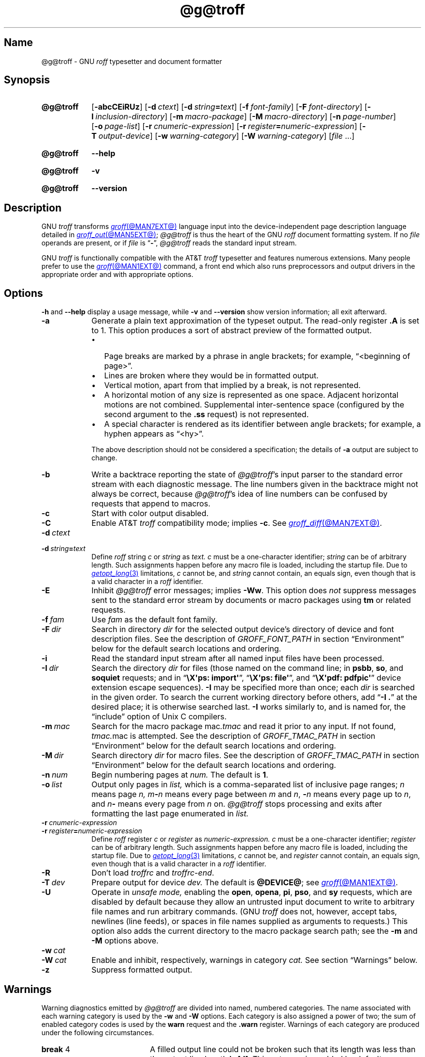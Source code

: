 '\" t
.TH @g@troff @MAN1EXT@ "@MDATE@" "groff @VERSION@"
.SH Name
@g@troff \- GNU
.I roff
typesetter and document formatter
.
.
.\" ====================================================================
.\" Legal Terms
.\" ====================================================================
.\"
.\" Copyright (C) 1989-2024 Free Software Foundation, Inc.
.\"
.\" This file is part of groff, the GNU roff type-setting system.
.\"
.\" Permission is granted to copy, distribute and/or modify this
.\" document under the terms of the GNU Free Documentation License,
.\" Version 1.3 or any later version published by the Free Software
.\" Foundation; with no Invariant Sections, with no Front-Cover Texts,
.\" and with no Back-Cover Texts.
.\"
.\" A copy of the Free Documentation License is included as a file
.\" called FDL in the main directory of the groff source package.
.
.
.\" Save and disable compatibility mode (for, e.g., Solaris 10/11).
.do nr *groff_troff_1_man_C \n[.cp]
.cp 0
.
.\" Define fallback for groff 1.23's MR macro if the system lacks it.
.nr do-fallback 0
.if !\n(.f           .nr do-fallback 1 \" mandoc
.if  \n(.g .if !d MR .nr do-fallback 1 \" older groff
.if !\n(.g           .nr do-fallback 1 \" non-groff *roff
.if \n[do-fallback]  \{\
.  de MR
.    ie \\n(.$=1 \
.      I \%\\$1
.    el \
.      IR \%\\$1 (\\$2)\\$3
.  .
.\}
.rr do-fallback
.
.
.\" ====================================================================
.SH Synopsis
.\" ====================================================================
.
.SY @g@troff
.RB [ \-abcCEiRUz ]
.RB [ \-d\~\c
.IR ctext ]
.RB [ \-d\~\c
.IB string =\c
.IR text ]
.RB [ \-f\~\c
.IR  font-family ]
.RB [ \-F\~\c
.IR  font-directory ]
.RB [ \-I\~\c
.IR  inclusion-directory ]
.RB [ \-m\~\c
.IR  macro-package ]
.RB [ \-M\~\c
.IR  macro-directory ]
.RB [ \-n\~\c
.IR  page-number ]
.RB [ \-o\~\c
.IR  page-list ]
.RB [ \-r\~\c
.IR  cnumeric-expression ]
.RB [ \-r\~\c
.IB register =\c
.IR numeric-expression ]
.RB [ \-T\~\c
.IR  output-device ]
.RB [ \-w\~\c
.IR  warning-category ]
.RB [ \-W\~\c
.IR  warning-category ]
.RI [ file\~ .\|.\|.]
.YS
.
.
.P
.SY @g@troff
.B \-\-help
.YS
.
.
.P
.SY @g@troff
.B \-v
.YS
.
.SY @g@troff
.B \%\-\-version
.YS
.
.
.\" ====================================================================
.SH Description
.\" ====================================================================
.
GNU
.I troff \" GNU
transforms
.MR groff @MAN7EXT@
language input into the device-independent page description language
detailed in
.MR groff_out @MAN5EXT@ ;
.I @g@troff
is thus the heart of the GNU
.I roff
document formatting system.
.
If no
.I file
operands are present,
or if
.I file
is
.RB \[lq] \- \[rq],
.I @g@troff
reads the standard input stream.
.
.
.P
GNU
.I troff \" GNU
is functionally compatible with the AT&T
.I troff \" AT&T
typesetter and features numerous extensions.
.
Many people prefer to use the
.MR groff @MAN1EXT@
command,
a front end which also runs preprocessors and output drivers in the
appropriate order and with appropriate options.
.
.
.\" ====================================================================
.SH Options
.\" ====================================================================
.
.B \-h
and
.B \-\-help
display a usage message,
while
.B \-v
and
.B \%\-\-version
show version information;
all exit afterward.
.
.
.TP 9n \" "-m mac" + 2n + hand-tuned for PDF
.B \-a
Generate a plain text approximation of the typeset output.
.
The read-only register
.B .A
is set to\~1.
.
This option produces a sort of abstract preview of the formatted output.
.
.
.RS
.IP \[bu] 3n
Page breaks are marked by a phrase in angle brackets;
for example,
\[lq]<beginning of page>\[rq].
.
.
.IP \[bu]
Lines are broken where they would be in formatted output.
.
.
.IP \[bu]
Vertical motion,
apart from that implied by a break,
is not represented.
.
.
.IP \[bu]
A horizontal motion of any size is represented as one space.
.
Adjacent horizontal motions are not combined.
.
Supplemental inter-sentence space
(configured by the second argument to the
.B .ss
request)
is not represented.
.
.
.IP \[bu]
A special character is rendered as its identifier between angle
brackets;
for example,
a hyphen appears as \[lq]<hy>\[rq].
.RE
.
.
.IP
The above description should not be considered a specification;
the details of
.B \-a
output are subject to change.
.
.
.TP
.B \-b
Write a backtrace reporting the state of
.IR @g@troff 's
input parser to the standard error stream with each diagnostic message.
.
The line numbers given in the backtrace might not always be correct,
because
.IR @g@troff 's
idea of line numbers can be confused by requests that append to
.\" strings or (??? strings never contain newlines)
macros.
.
.
.TP
.B \-c
Start with color output disabled.
.
.
.TP
.B \-C
Enable AT&T
.I troff \" AT&T
compatibility mode;
implies
.BR \-c .
.
See
.MR groff_diff @MAN7EXT@ .
.
.
.TP
.BI \-d\~ ctext
.TQ
.BI \-d\~ string = text
Define
.I roff
.RI string\~ c
or
.I string
as
.I text.
.
.IR c \~must
be a one-character identifier;
.I string
can be of arbitrary length.
.
Such assignments happen before any macro file is loaded,
including the startup file.
.
Due to
.MR getopt_long 3
limitations,
.IR c\~ cannot
be,
and
.I string
cannot contain,
an equals sign,
even though that is a valid character in a
.I roff
identifier.
.
.
.TP
.B \-E
Inhibit
.I @g@troff
error messages;
implies
.BR \-Ww .
.
This option does
.I not
suppress messages sent to the standard error stream by documents or
macro packages using
.B tm
or related requests.
.
.
.TP
.BI \-f\~ fam
Use
.I fam
as the default font family.
.
.
.TP
.BI \-F\~ dir
Search in directory
.I dir
for the selected output device's directory of device and font
description files.
.
See the description of
.I GROFF_FONT_PATH
in section \[lq]Environment\[rq] below for the default search locations
and ordering.
.
.
.TP
.B \-i
Read the standard input stream after all named input files have been
processed.
.
.
.TP
.BI \-I\~ dir
Search the directory
.I dir
for files
(those named on the command line;
in
.BR psbb ,
.BR so ,
and
.B soquiet
requests;
and in
.RB \[lq] "\[rs]X\[aq]ps: import\[aq]" \[rq],
.RB \[lq] "\[rs]X\[aq]ps: file\[aq]" \[rq],
and
.RB \[lq] "\[rs]X\[aq]pdf: pdfpic\[aq]" \[rq]
device extension escape sequences).
.
.B \-I
may be specified more than once;
each
.I dir
is searched in the given order.
.
To search the current working directory before others,
add
.RB \[lq] "\-I .\&" \[rq]
at the desired place;
it is otherwise searched last.
.
.B \-I
works similarly to,
and is named for,
the \[lq]include\[rq]
option of Unix C compilers.
.
.
.TP
.BI \-m\~ mac
Search for the macro package
.RI mac .tmac
and read it prior to any input.
.
If not found,
.IR tmac. mac
is attempted.
.
See the description of
.I GROFF_TMAC_PATH
in section \[lq]Environment\[rq] below for the default search locations
and ordering.
.
.
.TP
.BI \-M\~ dir
Search directory
.I dir
for macro files.
.
See the description of
.I GROFF_TMAC_PATH
in section \[lq]Environment\[rq] below for the default search locations
and ordering.
.
.
.TP
.BI \-n\~ num
Begin numbering pages at
.I num.
.
The default
.RB is\~ 1 .
.
.
.TP
.BI \-o\~ list
Output only pages in
.I list,
which is a comma-separated list of inclusive page ranges;
.I n
means page
.I n,
.IB m \- n
means every page
.RI between\~ m
.RI and\~ n ,
.BI \- n
means every page up
.RI to\~ n ,
and
.IB n \-
means every page from
.IR n \~on.
.
.I @g@troff
stops processing and exits after formatting the last page enumerated in
.I list.
.
.
.TP
.BI \-r\~ cnumeric-expression
.TQ
.BI \-r\~ register = numeric-expression
Define
.I roff
.RI register\~ c
or
.I register
as
.I numeric-expression.
.
.IR c \~must
be a one-character identifier;
.I register
can be of arbitrary length.
.
Such assignments happen before any macro file is loaded,
including the startup file.
.
Due to
.MR getopt_long 3
limitations,
.IR c\~ cannot
be,
and
.I register
cannot contain,
an equals sign,
even though that is a valid character in a
.I roff
identifier.
.
.
.TP
.B \-R
Don't load
.I troffrc
and
.IR troffrc\-end .
.
.
.TP
.BI \-T\~ dev
Prepare output for device
.I dev.
.
The default is
.BR @DEVICE@ ;
see
.MR groff @MAN1EXT@ .
.
.
.TP
.B \-U
Operate in
.I unsafe mode,
enabling the
.BR open ,
.BR opena ,
.BR pi ,
.BR pso ,
and
.B sy
requests,
which are disabled by default because they allow an untrusted input
document to write to arbitrary file names and run arbitrary commands.
.
(GNU
.I troff \" GNU
does not,
however,
accept tabs,
newlines
(line feeds),
or spaces in file names supplied as arguments to requests.)
.
This option also adds the current directory to the macro package search
path;
see the
.B \-m
and
.B \-M
options above.
.
.
.TP
.BI \-w\~ cat
.TQ
.BI \-W\~ cat
Enable and inhibit,
respectively,
warnings in category
.I cat.
.
See section \[lq]Warnings\[rq] below.
.
.
.TP
.B \-z
Suppress formatted output.
.
.
.\" ====================================================================
.SH Warnings
.\" ====================================================================
.
.\" BEGIN Keep parallel with groff.texi node "Warnings".
.\" Caveat: the Texinfo manual sorts them by number, not name.
Warning diagnostics emitted by
.I @g@troff
are divided into named,
numbered categories.
.
The name associated with each warning category is used by the
.B \-w
and
.B \-W
options.
.
Each category is also assigned a power of two;
the sum of enabled category codes is used by the
.B warn
request and the
.B .warn
register.
.
Warnings of each category are produced under the following
circumstances.
.
.
.P
.TS
tab(@), center, box;
c c c | c c c
r rI lB | r rI lB.
Bit@Code@Category@Bit@Code@Category
_
0@1@char@10@1024@reg
1@2@number@11@2048@tab
2@4@break@12@4096@right\-brace
3@8@delim@13@8192@missing
4@16@\fIunused\fP@14@16384@input
5@32@scale@15@32768@escape
6@64@range@16@65536@space
7@128@syntax@17@131072@font
8@256@di@18@262144@ig
9@512@mac@19@524288@color
@@@20@1048576@file
.TE
.
.
.P
.nr x \w'\fBright\-brace'+1n+\w'00000'u
.ta \nxuR
.
.
.TP \nxu+3n
.BR break "\t4"
A filled output line could not be broken such that its length was less
than the output line length
.BR \[rs]n[.l] .
.
This category is enabled by default.
.
.
.TP
.BR char "\t1"
No mounted font defines a glyph for the requested character,
or input could not be encoded for device-independent output.
.
This category is enabled by default.
.
.
.TP
.BR color "\t524288"
An undefined color name was selected,
an attempt was made to define a color using an unrecognized color space,
an invalid component in a color definition was encountered,
or an attempt was made to redefine a default color.
.
.
.TP
.BR delim "\t8"
The closing delimiter in an escape sequence was missing or mismatched.
.
.
.TP
.BR di "\t256"
A
.BR di ,
.BR da ,
.BR box ,
or
.B boxa
request was invoked without an argument when there was no current
diversion.
.
.
.\" .TP
.\" .BR el "\t16"
.\" The
.\" .B el
.\" request was encountered with no prior corresponding
.\" .B ie
.\" request.
.
.
.TP
.BR escape "\t32768"
An unsupported escape sequence was encountered.
.
.
.TP
.BR file "\t1048576"
An attempt was made to load a file that does not exist.
.
This category is enabled by default.
.
.
.TP
.BR font "\t131072"
A non-existent font was selected,
or the selection was ignored because a font selection escape sequence
was used after the output line continuation escape sequence on an input
line.
.
This category is enabled by default.
.
.
.TP
.BR ig "\t262144"
An invalid escape sequence occurred in input ignored using the
.B ig
request.
.
This warning category diagnoses a condition that is an error when it
occurs in non-ignored input.
.
.
.TP
.BR input "\t16384"
An invalid character occurred on the input stream.
.
.
.TP
.BR mac "\t512"
An undefined string,
macro,
or diversion was used.
.
When such an object is dereferenced,
an empty one of that name is automatically created.
.
So,
unless it is later deleted,
at most one warning is given for each.
.
.
.IP
.I @g@troff
also uses this category to warn of an attempt to move an unplanted trap
macro.
.
In such cases,
the unplanted macro is
.I not
dereferenced,
so it is not created if it does not exist.
.
.
.TP
.BR missing "\t8192"
A request was invoked with a mandatory argument absent.
.
.
.TP
.BR number "\t2"
An invalid numeric expression was encountered.
.
This category is enabled by default.
.
.
.TP
.BR range "\t64"
A numeric expression was out of range for its context.
.
.
.TP
.BR reg "\t1024"
An undefined register was used.
.
When an undefined register is dereferenced,
it is automatically defined with a value of\~0.
.
So,
unless it is later deleted,
at most one warning is given for each.
.
.
.TP
.BR right\-brace "\t4096"
A right brace escape sequence
.B \[rs]}
was encountered where a number was expected.
.
.
.TP
.BR scale "\t32"
A scaling unit inappropriate to its context was used in a numeric
expression.
.
.
.TP
.BR space "\t65536"
A space was missing between a request or macro and its argument.
.
This warning is produced when an undefined name longer than two
characters is encountered and the first two characters of the name
constitute a defined name.
.
No request is invoked,
no macro called,
and an empty macro is not defined.
.
This category is enabled by default.
.
It never occurs in compatibility mode.
.
.
.TP
.BR syntax "\t128"
A self-contradictory hyphenation mode was requested;
an empty or incomplete numeric expression was encountered;
an operand to a numeric operator was missing;
an attempt was made to define a recursive,
empty,
or nonsensical character class;
or a
.I groff
extension conditional expression operator was used while in
compatibility mode.
.
.
.TP
.BR tab "\t2048"
A tab character was encountered where a number was expected,
or appeared in an unquoted macro argument.
.
.
.P
Two warning names group other warning categories for convenience.
.
.
.TP
.B all
All warning categories except
.BR di ,
.BR mac ,
and
.BR reg .
.
This shorthand is intended to produce all warnings that are useful with
macro packages and documents written for AT&T
.I troff \" AT&T
and its descendants,
which have less fastidious diagnostics than GNU
.IR troff . \" GNU
.
.
.TP
.B w
All warning categories.
.
Authors of documents and macro packages targeting
.I groff
are encouraged to use this setting.
.\" END Keep parallel with groff.texi node "Warnings".
.
.
.\" ====================================================================
.SH Environment
.\" ====================================================================
.
.I GROFF_FONT_PATH
and
.I GROFF_TMAC_PATH
each accept a search path of directories;
that is,
a list of directory names separated by the system's path component
separator character.
.
On Unix systems,
this character is a colon (:);
on Windows systems,
it is a semicolon (;).
.
.
.TP
.I GROFF_FONT_PATH
A list of directories in which to seek the selected output device's
directory of device and font description files.
.
.I @g@troff
will scan directories given as arguments to any specified
.B \-F
options before these,
then in a site-specific directory
.RI ( @LOCALFONTDIR@ ),
a standard location
.RI ( @FONTDIR@ ),
and a compatibility directory
.RI ( @LEGACYFONTDIR@ )
after them.
.
.
.TP
.I GROFF_TMAC_PATH
A list of directories in which to search for macro files.
.
.I @g@troff
will scan directories given as arguments to any specified
.B \-M
options before these,
then the current directory
(only if in unsafe mode),
the user's home directory,
.if !'@COMPATIBILITY_WRAPPERS@'no' \{\
a platform-specific directory
.RI ( @SYSTEMMACRODIR@ ),
.\}
a site-specific directory
.RI ( @LOCALMACRODIR@ ),
and a standard location
.RI ( @MACRODIR@ )
after them.
.
.
.TP
.I GROFF_TYPESETTER
Set the default output device.
.
If empty or not set,
.B @DEVICE@
is used.
.
The
.B \-T
option overrides
.IR \%GROFF_TYPESETTER .
.
.
.TP
.I SOURCE_DATE_EPOCH
A timestamp
(expressed as seconds since the Unix epoch)
to use as the output creation timestamp in place of the current time.
.
The time is converted to human-readable form using
.MR gmtime 3
and
.MR asctime 3
when the formatter starts up and stored in registers usable by documents
and macro packages.
.
.
.TP
.I TZ
The time zone to use when converting the current time to human-readable form;
see
.MR tzset 3 .
If
.I SOURCE_DATE_EPOCH
is used, it is always converted to human-readable form using UTC.
.
.
.\" ====================================================================
.SH Files
.\" ====================================================================
.
.TP
.I @MACRODIR@/\:\%troffrc
is an initialization macro file loaded before any macro packages
specified with
.B \-m
options.
.
.
.TP
.I @MACRODIR@/\:\%troffrc\-end
is an initialization macro file loaded after all macro packages
specified with
.B \-m
options.
.
.
.TP
.IR @MACRODIR@/\: name \:.tmac
are macro files distributed with
.IR groff .
.
.
.TP
.IR @FONTDIR@/\:\%dev name /\:DESC
describes the output device
.IR name .
.
.
.TP
.IR @FONTDIR@/\:\%dev name / F
describes the font
.I F
of device
.I name.
.
.
.P
.I troffrc
and
.I troffrc\-end
are sought neither in the current nor the home directory by default for
security reasons,
even if the
.B \-U
option is specified.
.
Use the
.B \-M
command-line option or the
.I GROFF_TMAC_PATH
environment variable to add these directories to the search path if
necessary.
.
.
.\" ====================================================================
.SH Authors
.\" ====================================================================
.
The GNU version of
.I troff \" generic
was originally written by James Clark;
he also wrote the original version of this document,
which was updated by
.MT wl@\:gnu\:.org
Werner Lemberg
.ME ,
.MT groff\-bernd\:.warken\-72@\:web\:.de
Bernd Warken
.ME ,
and
.MT g.branden\:.robinson@\:gmail\:.com
G.\& Branden Robinson
.ME .
.
.
.\" ====================================================================
.SH "See also"
.\" ====================================================================
.
.IR "Groff: The GNU Implementation of troff" ,
by Trent A.\& Fisher and Werner Lemberg,
is the primary
.I groff
manual.
.
You can browse it interactively with \[lq]info groff\[rq].
.
.
.TP
.MR groff @MAN1EXT@
offers an overview of the GNU
.I roff
system
and describes its front end executable.
.
.
.TP
.MR groff @MAN7EXT@
details the
.I groff
language,
including a short but complete reference of all predefined requests,
registers,
and escape sequences.
.
.
.TP
.MR groff_char @MAN7EXT@
explains the syntax of
.I groff
special character escape sequences,
and lists all special characters predefined by the language.
.
.
.TP
.MR groff_diff @MAN7EXT@
enumerates the differences between
AT&T device-independent
.I troff \" AT&T
and
.IR groff .
.
.
.TP
.MR groff_font @MAN5EXT@
covers the format of
.I groff
device and font description files.
.
.
.TP
.MR groff_out @MAN5EXT@
describes the format of
.IR @g@troff 's
output.
.
.
.TP
.MR groff_tmac @MAN5EXT@
includes information about macro files that ship with
.IR groff .
.
.
.TP
.MR roff @MAN7EXT@
supplies background on
.I roff
systems in general,
including pointers to further related documentation.
.
.
.\" Restore compatibility mode (for, e.g., Solaris 10/11).
.cp \n[*groff_troff_1_man_C]
.do rr *groff_troff_1_man_C
.
.
.\" Local Variables:
.\" fill-column: 72
.\" mode: nroff
.\" End:
.\" vim: set filetype=groff textwidth=72:
